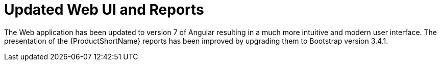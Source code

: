 [id='updated_web_ui_and_reports_{context}']
= Updated Web UI and Reports

The Web application has been updated to version 7 of Angular resulting in a much more intuitive and modern user interface.
The presentation of the {ProductShortName} reports has been improved by upgrading them to Bootstrap version 3.4.1.
